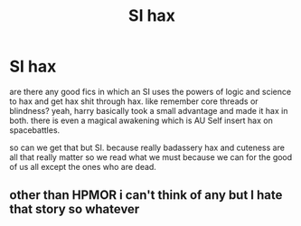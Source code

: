 #+TITLE: SI hax

* SI hax
:PROPERTIES:
:Author: ksense2016
:Score: 0
:DateUnix: 1492698374.0
:DateShort: 2017-Apr-20
:FlairText: Request
:END:
are there any good fics in which an SI uses the powers of logic and science to hax and get hax shit through hax. like remember core threads or blindness? yeah, harry basically took a small advantage and made it hax in both. there is even a magical awakening which is AU Self insert hax on spacebattles.

so can we get that but SI. because really badassery hax and cuteness are all that really matter so we read what we must because we can for the good of us all except the ones who are dead.


** other than HPMOR i can't think of any but I hate that story so whatever
:PROPERTIES:
:Author: flingerdinger
:Score: 1
:DateUnix: 1492729362.0
:DateShort: 2017-Apr-21
:END:
